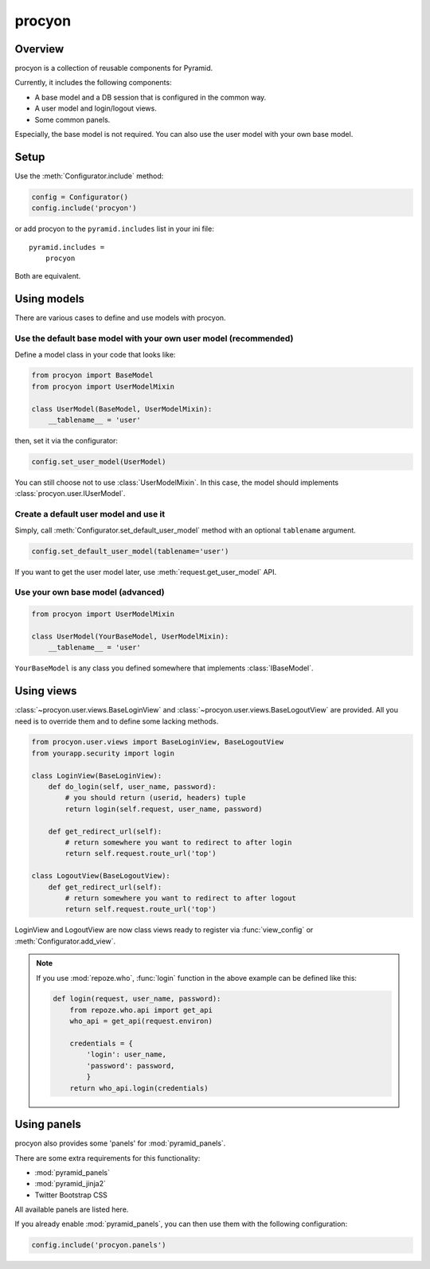====================
procyon
====================

Overview
--------------------

procyon is a collection of reusable components for Pyramid.

Currently, it includes the following components:

- A base model and a DB session that is configured in the common way.
- A user model and login/logout views.
- Some common panels.

Especially, the base model is not required.
You can also use the user model with your own base model.

Setup
--------------------

Use the :meth:`Configurator.include` method:

.. code-block:: python

  config = Configurator()
  config.include('procyon')

or add procyon to the ``pyramid.includes`` list in your ini file:

::

  pyramid.includes =
      procyon

Both are equivalent.

Using models
--------------------

There are various cases to define and use models with procyon.

Use the default base model with your own user model (recommended)
~~~~~~~~~~~~~~~~~~~~~~~~~~~~~~~~~~~~~~~~~~~~~~~~~~~~~~~~~~~~~~~~~~~~~~

Define a model class in your code that looks like:

.. code-block:: python

  from procyon import BaseModel
  from procyon import UserModelMixin

  class UserModel(BaseModel, UserModelMixin):
      __tablename__ = 'user'

then, set it via the configurator:

.. code-block:: python

  config.set_user_model(UserModel)

You can still choose not to use :class:`UserModelMixin`.  In this
case, the model should implements :class:`procyon.user.IUserModel`.

Create a default user model and use it
~~~~~~~~~~~~~~~~~~~~~~~~~~~~~~~~~~~~~~~~

Simply, call :meth:`Configurator.set_default_user_model` method with
an optional ``tablename`` argument.

.. code-block:: python

  config.set_default_user_model(tablename='user')

If you want to get the user model later, use :meth:`request.get_user_model` API.

Use your own base model (advanced)
~~~~~~~~~~~~~~~~~~~~~~~~~~~~~~~~~~~~~~~~

.. code-block:: python

  from procyon import UserModelMixin

  class UserModel(YourBaseModel, UserModelMixin):
      __tablename__ = 'user'

``YourBaseModel`` is any class you defined somewhere that implements
:class:`IBaseModel`.

Using views
--------------------

:class:`~procyon.user.views.BaseLoginView` and
:class:`~procyon.user.views.BaseLogoutView` are provided.
All you need is to override them and to define some lacking methods.

.. code-block:: python

  from procyon.user.views import BaseLoginView, BaseLogoutView
  from yourapp.security import login

  class LoginView(BaseLoginView):
      def do_login(self, user_name, password):
          # you should return (userid, headers) tuple
          return login(self.request, user_name, password)
  
      def get_redirect_url(self):
          # return somewhere you want to redirect to after login
          return self.request.route_url('top')

  class LogoutView(BaseLogoutView):
      def get_redirect_url(self):
          # return somewhere you want to redirect to after logout
          return self.request.route_url('top')

LoginView and LogoutView are now class views ready to register via
:func:`view_config` or :meth:`Configurator.add_view`.

.. note::

  If you use :mod:`repoze.who`, :func:`login` function in the above
  example can be defined like this:

  .. code-block:: python
      
    def login(request, user_name, password):
        from repoze.who.api import get_api
        who_api = get_api(request.environ)
    
        credentials = {
            'login': user_name,
            'password': password,
            }
        return who_api.login(credentials)

Using panels
--------------------

procyon also provides some 'panels' for :mod:`pyramid_panels`.

There are some extra requirements for this functionality:

- :mod:`pyramid_panels`
- :mod:`pyramid_jinja2`
- Twitter Bootstrap CSS

All available panels are listed here.

.. function:: panel('flash', queue='')

  Show a flash message area.
  ``queue`` is the queue name. Default is ``""``.

  This panel requires some session factory to be set up.
  See the 'Session' chapter in the Pyramid documentation for detail.

.. function:: panel('login_menuitem')

  Show a login menu item.  A user model must be configured as
  described in the above section.

If you already enable :mod:`pyramid_panels`, you can then use them
with the following configuration:

.. code-block:: python

    config.include('procyon.panels')

